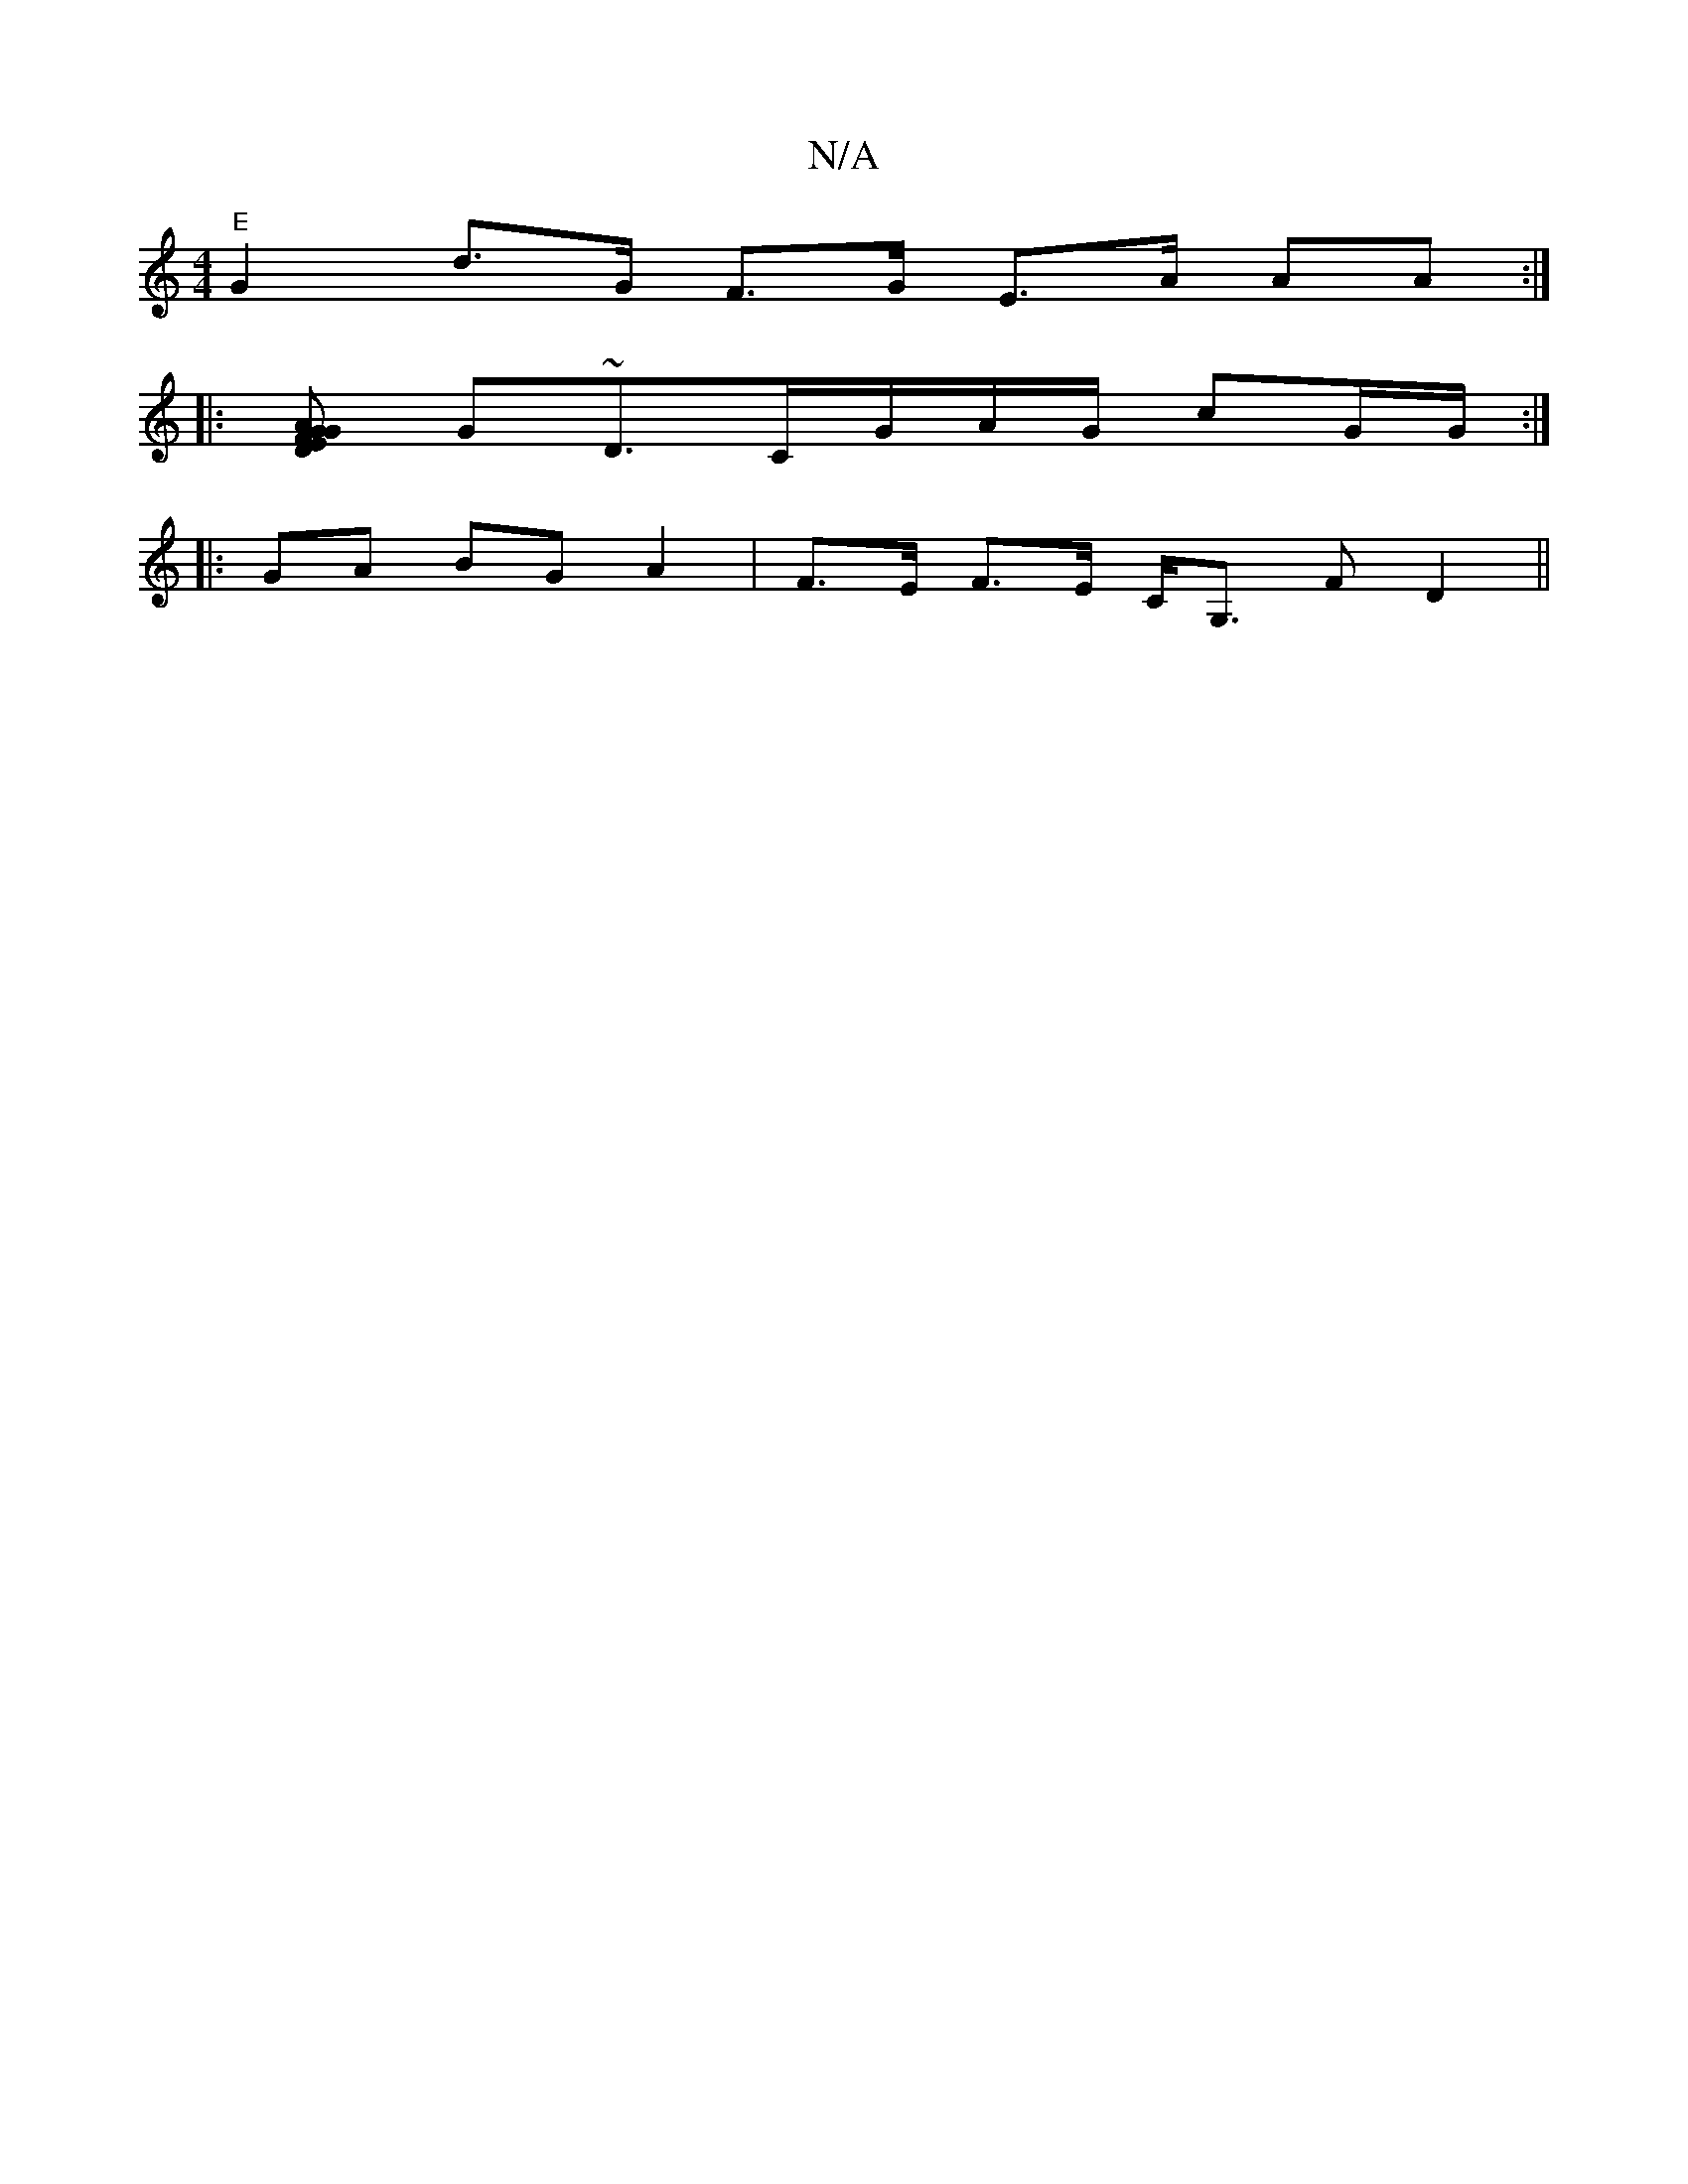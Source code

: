 X:1
T:N/A
M:4/4
R:N/A
K:Cmajor
"E"G2 d>G F>G E>A AA :|
|:[EFA G2 D G2|
G~D3/C/G/A/G/ cG/G/ :|
|: GA BG A2 | F>E F>E C<G, F D2||

|: e2 [ D2 [1 ED F2 G>G G3 G^c||

GD DD G2 |[1 A2) GA G2 G2:|
|AFDB d2 (3ddc |c
e3 fag|afg gef |
|: ed